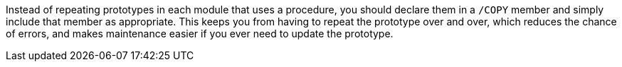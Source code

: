 Instead of repeating prototypes in each module that uses a procedure, you should declare them in a ``++/COPY++`` member and simply include that member as appropriate. This keeps you from having to repeat the prototype over and over, which reduces the chance of errors, and makes maintenance easier if you ever need to update the prototype.
